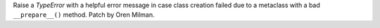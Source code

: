 Raise a `TypeError` with a helpful error message in case class creation failed
due to a metaclass with a bad ``__prepare__()`` method. Patch by Oren Milman.
